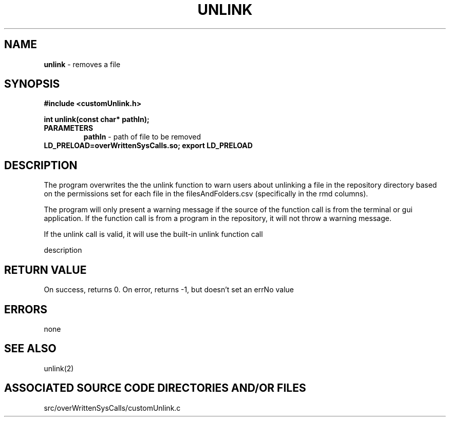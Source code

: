 .TH UNLINK 2 "2024" "UNLINK CALL"
.SH NAME
.PP
\fBunlink\fR - removes a file
.SH SYNOPSIS
.PP
\fB#include <customUnlink.h>\fR

\fBint unlink(const char* pathIn);\fR
.TP
.B PARAMETERS
\fBpathIn\fR - path of file to be removed
.TP

\fBLD_PRELOAD=overWrittenSysCalls.so; export LD_PRELOAD\fR
.SH DESCRIPTION
.PP
The program overwrites the the unlink function to warn users about unlinking a file in the repository directory based on the permissions set for each file in the filesAndFolders.csv (specifically in the rmd columns).

The program will only present a warning message if the source of the function call is from the terminal or gui application. If the function call is from a program in the repository, it will not throw a warning message.

If the unlink call is valid, it will use the built-in unlink function call

description
.SH RETURN VALUE
.PP
On success, returns 0. On error, returns -1, but doesn't set an errNo value
.SH ERRORS
.PP
none
.SH SEE ALSO
.PP
unlink(2)
.SH ASSOCIATED SOURCE CODE DIRECTORIES AND/OR FILES
.PP
src/overWrittenSysCalls/customUnlink.c

